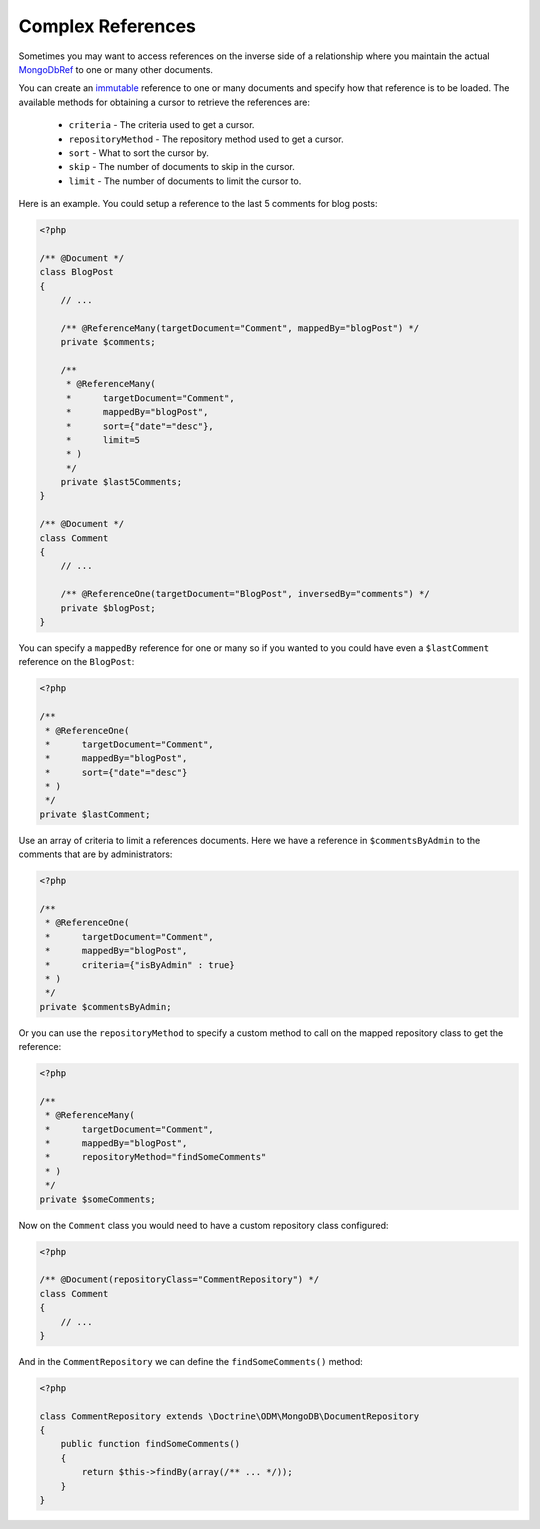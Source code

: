 Complex References
==================

Sometimes you may want to access references on the inverse side of a relationship where you
maintain the actual `MongoDbRef`_ to one or many other documents.

You can create an `immutable`_ reference to one or many documents and specify how that reference
is to be loaded. The available methods for obtaining a cursor to retrieve the references are:

 - ``criteria`` - The criteria used to get a cursor.
 - ``repositoryMethod`` - The repository method used to get a cursor. 
 - ``sort`` - What to sort the cursor by.
 - ``skip`` - The number of documents to skip in the cursor.
 - ``limit`` - The number of documents to limit the cursor to.

Here is an example. You could setup a reference to the last 5 comments for blog posts:

.. code-block:: php

    <?php

    /** @Document */
    class BlogPost
    {
        // ...

        /** @ReferenceMany(targetDocument="Comment", mappedBy="blogPost") */
        private $comments;

        /**
         * @ReferenceMany(
         *      targetDocument="Comment",
         *      mappedBy="blogPost",
         *      sort={"date"="desc"},
         *      limit=5
         * )
         */
        private $last5Comments;
    }

    /** @Document */
    class Comment
    {
        // ...

        /** @ReferenceOne(targetDocument="BlogPost", inversedBy="comments") */
        private $blogPost;
    }

You can specify a ``mappedBy`` reference for one or many so if you wanted to you could have even a
``$lastComment`` reference on the ``BlogPost``:

.. code-block:: php

    <?php
    
    /**
     * @ReferenceOne(
     *      targetDocument="Comment",
     *      mappedBy="blogPost",
     *      sort={"date"="desc"}
     * )
     */
    private $lastComment;

Use an array of criteria to limit a references documents. Here we have a reference in ``$commentsByAdmin``
to the comments that are by administrators:

.. code-block:: php

    <?php
    
    /**
     * @ReferenceOne(
     *      targetDocument="Comment",
     *      mappedBy="blogPost",
     *      criteria={"isByAdmin" : true}
     * )
     */
    private $commentsByAdmin;

Or you can use the ``repositoryMethod`` to specify a custom method to call on the mapped repository
class to get the reference:

.. code-block:: php

    <?php
    
    /**
     * @ReferenceMany(
     *      targetDocument="Comment",
     *      mappedBy="blogPost",
     *      repositoryMethod="findSomeComments"
     * )
     */
    private $someComments;

Now on the ``Comment`` class you would need to have a custom repository class configured:

.. code-block:: php

    <?php

    /** @Document(repositoryClass="CommentRepository") */
    class Comment
    {
        // ...
    }

And in the ``CommentRepository`` we can define the ``findSomeComments()`` method:

.. code-block:: php

    <?php

    class CommentRepository extends \Doctrine\ODM\MongoDB\DocumentRepository
    {
        public function findSomeComments()
        {
            return $this->findBy(array(/** ... */));
        }
    }

.. _MongoDbRef: http://php.net/MongoDbRef
.. _immutable: http://en.wikipedia.org/wiki/Immutable